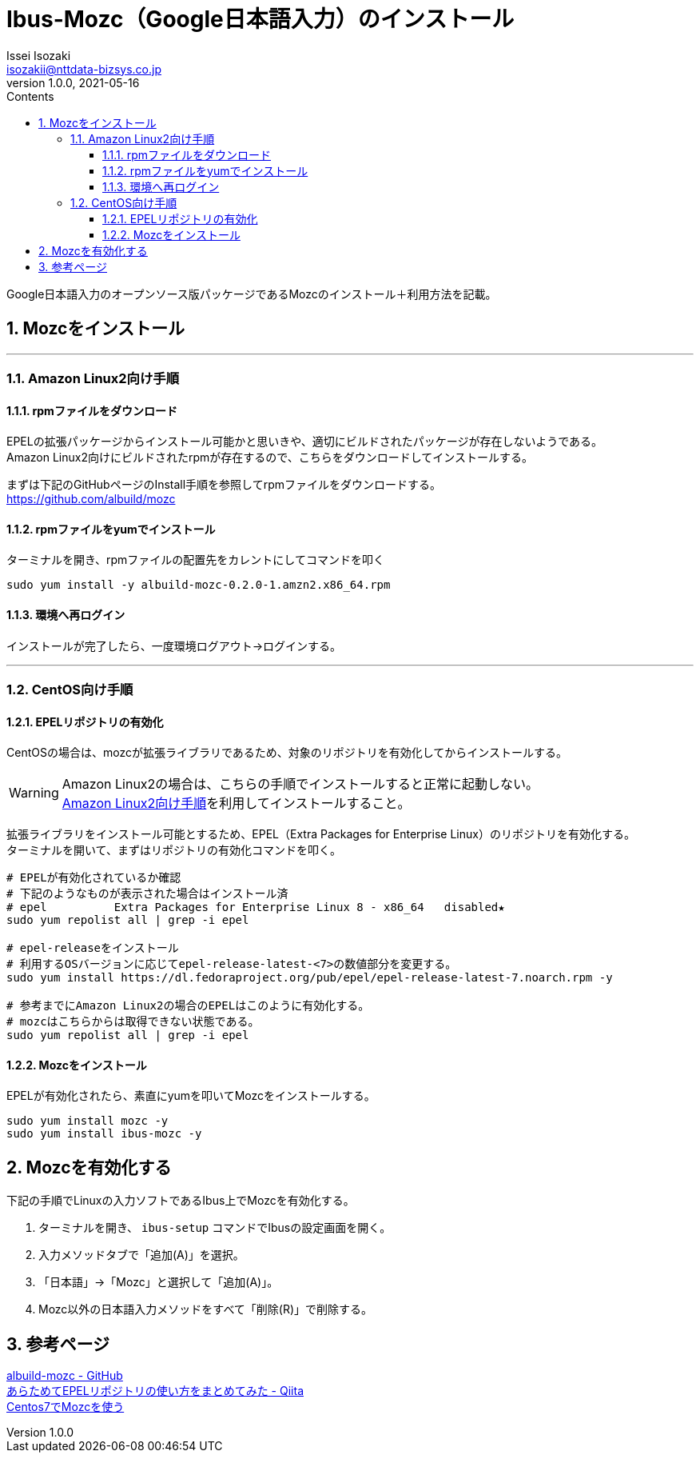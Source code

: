 = Ibus-Mozc（Google日本語入力）のインストール
Issei Isozaki <isozakii@nttdata-bizsys.co.jp>
v1.0.0, 2021-05-16
:source-highlighter: rouge
:rouge-style: thankful_eyes
:sectnums:
:sectnumlevels: 3
:toc-title: Contents
:toc: left
:toclevels: 3
:icons: font

Google日本語入力のオープンソース版パッケージであるMozcのインストール＋利用方法を記載。

== Mozcをインストール

'''

[[amazon-linux2-setup]]
=== Amazon Linux2向け手順
==== rpmファイルをダウンロード
EPELの拡張パッケージからインストール可能かと思いきや、適切にビルドされたパッケージが存在しないようである。 +
Amazon Linux2向けにビルドされたrpmが存在するので、こちらをダウンロードしてインストールする。 +

まずは下記のGitHubページのInstall手順を参照してrpmファイルをダウンロードする。 +
https://github.com/albuild/mozc

==== rpmファイルをyumでインストール
ターミナルを開き、rpmファイルの配置先をカレントにしてコマンドを叩く
[source,bash,***]
----
sudo yum install -y albuild-mozc-0.2.0-1.amzn2.x86_64.rpm
----
==== 環境へ再ログイン
インストールが完了したら、一度環境ログアウト→ログインする。

'''

=== CentOS向け手順
==== EPELリポジトリの有効化
CentOSの場合は、mozcが拡張ライブラリであるため、対象のリポジトリを有効化してからインストールする。

[WARNING]
====
Amazon Linux2の場合は、こちらの手順でインストールすると正常に起動しない。 +
<<amazon-linux2-setup,Amazon Linux2向け手順>>を利用してインストールすること。
====

拡張ライブラリをインストール可能とするため、EPEL（Extra Packages for Enterprise Linux）のリポジトリを有効化する。 +
ターミナルを開いて、まずはリポジトリの有効化コマンドを叩く。
[source,bash,***]
----
# EPELが有効化されているか確認
# 下記のようなものが表示された場合はインストール済
# epel          Extra Packages for Enterprise Linux 8 - x86_64   disabled★
sudo yum repolist all | grep -i epel

# epel-releaseをインストール
# 利用するOSバージョンに応じてepel-release-latest-<7>の数値部分を変更する。
sudo yum install https://dl.fedoraproject.org/pub/epel/epel-release-latest-7.noarch.rpm -y

# 参考までにAmazon Linux2の場合のEPELはこのように有効化する。
# mozcはこちらからは取得できない状態である。
sudo yum repolist all | grep -i epel
----

==== Mozcをインストール
EPELが有効化されたら、素直にyumを叩いてMozcをインストールする。
[source,bash,***]
----
sudo yum install mozc -y
sudo yum install ibus-mozc -y
----

== Mozcを有効化する
下記の手順でLinuxの入力ソフトであるIbus上でMozcを有効化する。

. ターミナルを開き、 `ibus-setup` コマンドでIbusの設定画面を開く。
. 入力メソッドタブで「追加(A)」を選択。
. 「日本語」→「Mozc」と選択して「追加(A)」。
. Mozc以外の日本語入力メソッドをすべて「削除\(R)」で削除する。

== 参考ページ
https://github.com/albuild/mozc[albuild-mozc - GitHub] +
https://qiita.com/yamada-hakase/items/fdf9c276b9cae51b3633[あらためてEPELリポジトリの使い方をまとめてみた - Qiita]  +
https://blue-red.ddo.jp/~ao/wiki/wiki.cgi?page=CentOS%A4%C7Mozc%A4%F2%BB%C8%A4%A6[Centos7でMozcを使う]